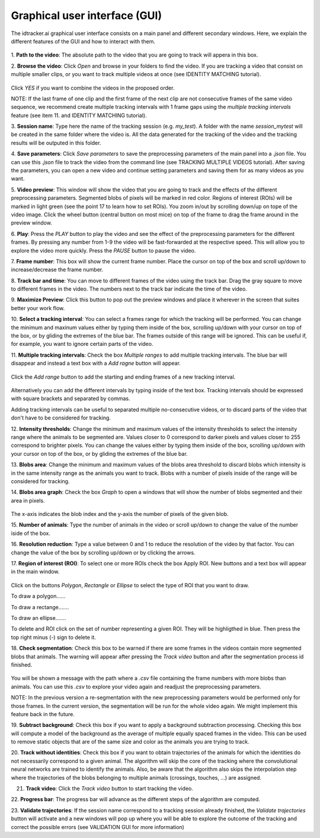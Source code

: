 Graphical user interface (GUI)
==============================

The idtracker.ai graphical user interface consists on a main panel and different
secondary windows. Here, we explain the different features of the GUI and how to
interact with them.

.. figure:: ./_static/gui_pyforms/main_window.png
   :scale: 80 %
   :align: center
   :alt: main panel

1. **Path to the video**: The absolute path to the video that you are going to
track will appera in this box.

2. **Browse the video**: Click *Open* and browse in your folders to find the video.
If you are tracking a video that consist on multiple smaller clips, or you want to track
multiple videos at once (see IDENTITY MATCHING tutorial).

.. figure:: ./_static/gui_pyforms/multiple_videos.png
   :scale: 80 %
   :align: center
   :alt: main pan

Click *YES* if you want to combine the videos in the proposed order.

NOTE: If the last frame of one clip and the first frame of the next clip
are not consecutive frames of the same video sequence, we recommend create multiple
tracking intervals with 1 frame gaps using the *multiple tracking intervals*
feature (see item 11. and IDENTITY MATCHING tutorial).

3. **Session name**: Type here the name of the tracking session (e.g. *my_test*).
A folder with the name *session_mytest* will be created in the same folder where
the video is. All the data generated for the tracking of the video and the tracking
results will be outputed in this folder.

4. **Save parameters**: Click *Save parameters* to save the preprocessing parameters
of the main panel into a *.json* file. You can use this *.json* file to track the video
from the command line (see TRACKING MULTIPLE VIDEOS tutorial). After saving the parameters,
you can open a new video and continue setting parameters and saving them for as many
videos as you want.

5. **Video preview**: This window will show the video that you are going to track and
the effects of the different preprocessing parameters. Segmented blobs of pixels will
be marked in red color. Regions of interest (ROIs) will be marked in light green
(see the point 17 to learn how to set ROIs). You zoom in/out by scrolling down/up on
tope of the video image. Click the wheel button (central button on most mice) on top of the
frame to drag the frame around in the preview window.

6. **Play**: Press the *PLAY* button to play the video and see the effect of the preprocessing
parameters for the different frames. By pressing any number from 1-9 the video will be
fast-forwarded at the respective speed. This will allow you to explore the video more quickly.
Press the *PAUSE* button to pause the video.

7. **Frame number**: This box will show the current frame number. Place the cursor on top
of the box and scroll up/down to increase/decrease the frame number.

8. **Track bar and time**: You can move to different frames of the video using the track bar.
Drag the gray square to move to different frames in the video. The numbers next to the track
bar indicate the time of the video.

9. **Maximize Preview**: Click this button to pop out the preview windows and place it wherever
in the screen that suites better your work flow.

10. **Select a tracking interval**: You can select a frames range for which the tracking will
be performed. You can change the minimum and maxinum values either by typing them inside of the box,
scrolling up/down with your cursor on top of the box, or by gliding the extremes
of the blue bar. The frames outside of this range will be ignored. This can be useful if, for example,
you want to ignore certain parts of the video.

11. **Multiple tracking intervals**: Check the box *Multiple ranges* to add multiple tracking intervals.
The blue bar will disappear and instead a text box with a *Add ragne* button will appear.

.. figure:: ./_static/gui_pyforms/multiple_range.png
   :scale: 80 %
   :align: center
   :alt: multiple ranges

Click the *Add range* button to add the starting and ending frames of a new tracking interval.

.. figure:: ./_static/gui_pyforms/add_frame_range.png
  :scale: 80 %
  :align: center
  :alt: add frame range

Alternatively you can add the different intervals by typing inside of the text box.
Tracking intervals should be expressed with square brackets and separated by commas.

Adding tracking intervals can be useful to separated multiple no-consecutive videos,
or to discard parts of the video that don't have to be considered for tracking.

12. **Intensity thresholds**: Change the minimum and maximum values of the
intensity thresholds to select the intensity range where the animals to be segmented
are. Values closer to 0 correspond to darker pixels and values closer to 255 correspond
to brighter pixels. You can change the values either by typing them inside of the box,
scrolling up/down with your cursor on top of the box, or by gliding the extremes
of the blue bar.

13. **Blobs area**: Change the minimum and maximum values of the blobs area threshold to
discard blobs which intensity is in the same intensity range as the animals you want to track.
Blobs with a number of pixels inside of the range will be considered for tracking.


14. **Blobs area graph**: Check the box *Graph* to open a windows that will show the number
of blobs segmented and their area in pixels.

.. figure:: ./_static/gui_pyforms/areas_graph.png
  :scale: 80 %
  :align: center
  :alt: areas graph

The x-axis indicates the blob index and the y-axis the number of pixels of the given blob.


15. **Number of animals**: Type the number of animals in the video or scroll up/down to change
the value of the number iside of the box.


16. **Resolution reduction**: Type a value between 0 and 1 to reduce the resolution of the
video by that factor. You can change the value of the box by scrolling up/down or by clicking the arrows.


17. **Region of interest (ROI)**: To select one or more ROIs check the box Apply ROI. New buttons and a
text box will appear in the main window.

.. figure:: ./_static/gui_pyforms/ROI-1.png
  :scale: 80 %
  :align: center
  :alt: ROI-1

Click on the buttons *Polygon*, *Rectangle* or *Ellipse* to select the type of ROI that you want to draw.

To draw a polygon......

To draw a rectange.......

To draw an ellipse.......

To delete and ROI click on the set of number representing a given ROI. They will be highligthed in blue.
Then press the top right minus (-) sign to delete it.


18. **Check segmentation**: Check this box to be warned if there are some frames in the videos contain
more segmented blobs that animals. The warning will appear after pressing the *Track video* button and after
the segmentation process id finished.

.. figure:: ./_static/gui_pyforms/segmentation_check.png
  :scale: 80 %
  :align: center
  :alt: segmentation check

You will be shown a message with the path where a *.csv* file containing the
frame numbers with more blobs than animals. You can use this *.csv* to explore
your video again and readjust the preprocessing parameters.

NOTE: In the previous version a re-segmentation with the new preprocessing parameters
would be performed only for those frames. In the current version, the segmentation will
be run for the whole video again. We might implement this feature back in the future.

19. **Subtract background**: Check this box if you want to apply a background subtraction
processing. Checking this box will compute a model of the background as the average of
multiple equally spaced frames in the video. This can be used to remove static objects
that are of the same size and color as the animals you are trying to track.

20. **Track without identities**: Check this box if you want to obtain trajectories of the
animals for which the identities do not necessarily correspond to a given animal. The algorithm
will skip the core of the tracking where the convolutional neural networks are trained to
identify the animals. Also, be aware that the algorithm also skips the interpolation step
where the trajectories of the blobs belonging to multiple animals (crossings, touches, ...)
are assigned.

21. **Track video**: Click the *Track video* button to start tracking the video.


22. **Progress bar**: The progress bar will advance as the different steps of the
algorithm are computed.


23. **Validate trajectories**: If the session name correspond to a tracking session
already finished, the *Validate trajectories* button will activate and a new windows
will pop up where you will be able to explore the outcome of the tracking and correct
the possible errors (see VALIDATION GUI for more information)

